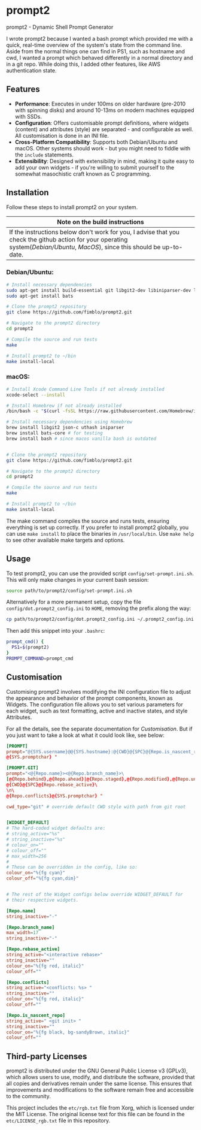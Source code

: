 * prompt2
[[https://github.com/fimblo/prompt2/actions/workflows/ubuntu.yml/badge.svg]]
[[https://github.com/fimblo/prompt2/actions/workflows/macos.yml/badge.svg]]

prompt2 - Dynamic Shell Prompt Generator

I wrote prompt2 because I wanted a bash prompt which provided me with
a quick, real-time overview of the system's state from the command
line. Aside from the normal things one can find in PS1, such as
hostname and cwd, I wanted a prompt which behaved differently in a
normal directory and in a git repo. While doing this, I added other
features, like AWS authentication state.


** Features
- *Performance*: Executes in under 100ms on older hardware (pre-2010
  with spinning disks) and around 10-13ms on modern machines equipped
  with SSDs.
- *Configuration*: Offers customisable prompt definitions, where
  widgets (content) and attributes (style) are separated - and
  configurable as well. All customisation is done in an INI file.
- *Cross-Platform Compatibility*: Supports both Debian/Ubuntu and
  macOS. Other systems should work - but you might need to fiddle with
  the =include= statements.
- *Extensibility*:  Designed with extensibility in mind, making it
  quite easy to add your own widgets - if you're willing to submit
  yourself to the somewhat masochistic craft known as C programming.
  
** Installation

Follow these steps to install prompt2 on your system.

| Note on the build instructions                                        |
|-----------------------------------------------------------------------|
| If the instructions below don't work for you, I advise that you check the  github action for your operating system([[.github/workflows/ubuntu.yml][Debian/Ubuntu]], [[.github/workflows/macos.yml][MacOS]]), since this should be up-to-date. |

*** Debian/Ubuntu:

#+begin_src bash
  # Install necessary dependencies
  sudo apt-get install build-essential git libgit2-dev libiniparser-dev libjson-c-dev uthash-dev
  sudo apt-get install bats

  # Clone the prompt2 repository
  git clone https://github.com/fimblo/prompt2.git

  # Navigate to the prompt2 directory
  cd prompt2

  # Compile the source and run tests
  make

  # Install prompt2 to ~/bin
  make install-local
#+end_src


*** macOS:

#+begin_src bash
  # Install Xcode Command Line Tools if not already installed
  xcode-select --install

  # Install Homebrew if not already installed
  /bin/bash -c "$(curl -fsSL https://raw.githubusercontent.com/Homebrew/install/HEAD/install.sh)"

  # Install necessary dependencies using Homebrew
  brew install libgit2 json-c uthash iniparser
  brew install bats-core # for testing
  brew install bash # since macos vanilla bash is outdated


  # Clone the prompt2 repository
  git clone https://github.com/fimblo/prompt2.git

  # Navigate to the prompt2 directory
  cd prompt2

  # Compile the source and run tests
  make

  # Install prompt2 to ~/bin
  make install-local
#+end_src


The make command compiles the source and runs tests, ensuring
everything is set up correctly. If you prefer to install prompt2
globally, you can use =make install= to place the binaries in
=/usr/local/bin=. Use =make help= to see other available make targets
and options.

** Usage

To test prompt2, you can use the provided script
=config/set-prompt.ini.sh=. This will only make changes in your
current bash session:

#+begin_src bash
  source path/to/prompt2/config/set-prompt.ini.sh
#+end_src



Alternatively for a more permanent setup, copy the file
=config/dot.prompt2_config.ini= to =HOME=, removing the prefix along
the way:

#+begin_src bash
  cp path/to/prompt2/config/dot.prompt2_config.ini ~/.prompt2_config.ini
#+end_src

Then add this snippet into your =.bashrc=:

#+begin_src bash
  prompt_cmd() {
    PS1=$(prompt2)
  }
  PROMPT_COMMAND=prompt_cmd
#+end_src

** Customisation

Customising prompt2 involves modifying the INI configuration file to
adjust the appearance and behavior of the prompt components, known as
Widgets. The configuration file allows you to set various parameters
for each widget, such as text formatting, active and inactive states,
and style Attributes.

For all the details, see the separate documentation for [[Customisation.org][Customisation]].
But if you just want to take a look at what it could look like, see
below:

#+begin_src conf
  [PROMPT]
  prompt="@{SYS.username}@@{SYS.hostname}:@{CWD}@{SPC}@{Repo.is_nascent_repo}\n\
  @{SYS.promptchar} "

  [PROMPT.GIT]
  prompt="<@{Repo.name}><@{Repo.branch_name}>\
  [@{Repo.behind},@{Repo.ahead}|@{Repo.staged},@{Repo.modified},@{Repo.untracked}] \
  @{CWD}@{SPC}@{Repo.rebase_active}\
  \n\
  @{Repo.conflicts}@{SYS.promptchar} "

  cwd_type="git" # override default CWD style with path from git root


  [WIDGET_DEFAULT]
  # The hard-coded widget defaults are:
  # string_active="%s"
  # string_inactive="%s"
  # colour_on=""
  # colour_off=""
  # max_width=256
  #
  # These can be overridden in the config, like so:
  colour_on="%{fg cyan}"
  colour_off="%{fg cyan,dim}"


  # The rest of the Widget configs below override WIDGET_DEFAULT for
  # their respective widgets.                 

  [Repo.name]
  string_inactive="-"

  [Repo.branch_name]
  max_width=17
  string_inactive="-"

  [Repo.rebase_active]
  string_active="<interactive rebase>"
  string_inactive=""
  colour_on="%{fg red, italic}"
  colour_off=""

  [Repo.conflicts]
  string_active="<conflicts: %s> "
  string_inactive=""
  colour_on="%{fg red, italic}"
  colour_off=""

  [Repo.is_nascent_repo]
  string_active=" <git init> "
  string_inactive=""
  colour_on="%{fg black, bg-sandyBrown, italic}"
  colour_off=""
#+end_src


** Third-party Licenses

prompt2 is distributed under the GNU General Public License v3
(GPLv3), which allows users to use, modify, and distribute the
software, provided that all copies and derivatives remain under the
same license. This ensures that improvements and modifications to the
software remain free and accessible to the community.

This project includes the =etc/rgb.txt= file from Xorg, which is
licensed under the MIT License. The original license text for this
file can be found in the =etc/LICENSE_rgb.txt= file in this
repository.
